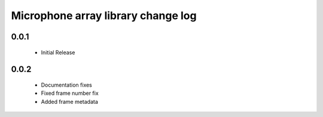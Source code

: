 Microphone array library change log
===================================

0.0.1
-----
  * Initial Release
  
0.0.2
-----
  * Documentation fixes
  * Fixed frame number fix
  * Added frame metadata
  